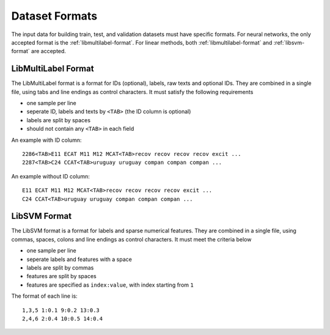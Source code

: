 Dataset Formats
===============

The input data for building train, test, and validation datasets must have specific formats.
For neural networks, the only accepted format is the
:ref:`libmultilabel-format`. For linear methods,
both :ref:`libmultilabel-format` and
:ref:`libsvm-format` are accepted.

.. _libmultilabel-format:

LibMultiLabel Format
--------------------

The LibMultiLabel format is a format for IDs (optional),
labels, raw texts and optional IDs. They are combined in a
single file, using tabs and line endings as control characters.
It must satisfy the following requirements

- one sample per line
- seperate ID, labels and texts by ``<TAB>`` (the ID column is optional)
- labels are split by spaces
- should not contain any ``<TAB>`` in each field

An example with ID column::

    2286<TAB>E11 ECAT M11 M12 MCAT<TAB>recov recov recov recov excit ...
    2287<TAB>C24 CCAT<TAB>uruguay uruguay compan compan compan ...

An example without ID column::

    E11 ECAT M11 M12 MCAT<TAB>recov recov recov recov excit ...
    C24 CCAT<TAB>uruguay uruguay compan compan compan ...

.. _libsvm-format:

LibSVM Format
-------------

The LibSVM format is a format for labels and sparse numerical
features. They are combined in a single file,
using commas, spaces, colons and line endings as control characters.
It must meet the criteria below

- one sample per line
- seperate labels and features with a space
- labels are split by commas
- features are split by spaces
- features are specified as ``index:value``, with index starting from ``1``

The format of each line is::

    1,3,5 1:0.1 9:0.2 13:0.3
    2,4,6 2:0.4 10:0.5 14:0.4
